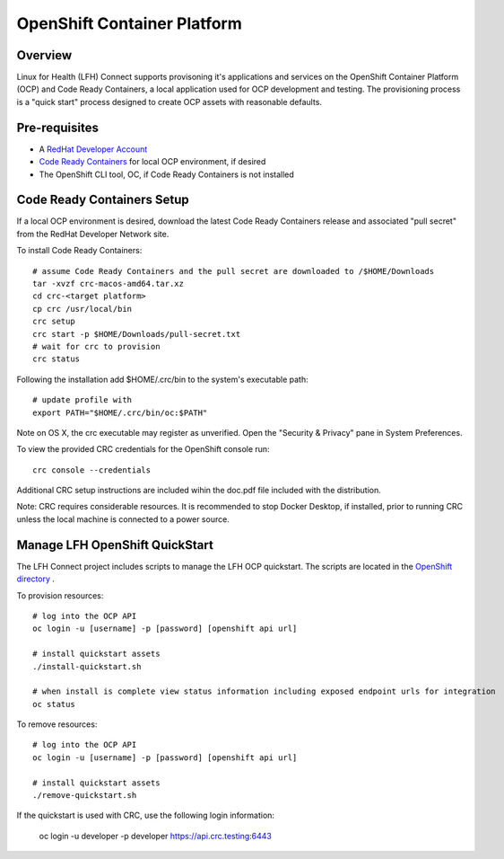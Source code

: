 OpenShift Container Platform
****************************

Overview
========

Linux for Health (LFH) Connect supports provisoning it's applications and services on the OpenShift Container Platform (OCP) and Code Ready Containers, a local application used for OCP development and testing. The provisioning process is a "quick start" process designed to create OCP assets with reasonable defaults.

Pre-requisites
==============
* A `RedHat Developer Account <https://developers.redhat.com/register>`_
* `Code Ready Containers <https://github.com/code-ready/crc>`_ for local OCP environment, if desired
* The OpenShift CLI tool, OC, if Code Ready Containers is not installed

Code Ready Containers Setup
===========================

If a local OCP environment is desired, download the latest Code Ready Containers release and associated "pull secret" from the RedHat Developer Network site.

To install Code Ready Containers::

    # assume Code Ready Containers and the pull secret are downloaded to /$HOME/Downloads
    tar -xvzf crc-macos-amd64.tar.xz
    cd crc-<target platform>
    cp crc /usr/local/bin
    crc setup
    crc start -p $HOME/Downloads/pull-secret.txt
    # wait for crc to provision
    crc status

Following the installation add $HOME/.crc/bin to the system's executable path::

    # update profile with
    export PATH="$HOME/.crc/bin/oc:$PATH"

Note on OS X, the crc executable may register as unverified. Open the "Security & Privacy" pane in System Preferences.

To view the provided CRC credentials for the OpenShift console run::

    crc console --credentials

Additional CRC setup instructions are included wihin the doc.pdf file included with the distribution.

Note: CRC requires considerable resources. It is recommended to stop Docker Desktop, if installed, prior to running CRC unless the local machine is connected to a power source.

Manage LFH OpenShift QuickStart
===============================

The LFH Connect project includes scripts to manage the LFH OCP quickstart. The scripts are located in the `OpenShift directory <https://github.com/LinuxForHealth/connect/tree/master/container-support/openshift>`_ .

To provision resources::

    # log into the OCP API
    oc login -u [username] -p [password] [openshift api url]

    # install quickstart assets
    ./install-quickstart.sh

    # when install is complete view status information including exposed endpoint urls for integration
    oc status

To remove resources::

    # log into the OCP API
    oc login -u [username] -p [password] [openshift api url]

    # install quickstart assets
    ./remove-quickstart.sh

If the quickstart is used with CRC, use the following login information:

    oc login -u developer -p developer https://api.crc.testing:6443
